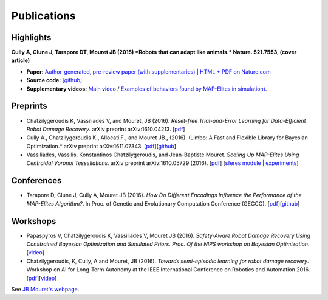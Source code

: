 Publications
============

Highlights
-----------


.. image:: pics/nature_cover_small.png
   :width: 200 px
   :alt: Nature's cover
   :align: right

**Cully A, Clune J, Tarapore DT, Mouret JB (2015) *Robots that can adapt like animals.* Nature. 521.7553, (cover article)**

- **Paper:** `Author-generated, pre-review paper (with supplementaries) <http://www.isir.upmc.fr/files/2015ACLI3468.pdf>`_ | `HTML + PDF on Nature.com <http://www.nature.com/nature/journal/v521/n7553/full/nature14422.html>`_
- **Source code:** `[github] <https://github.com/resibots/cully_2015_nature>`_
- **Supplementary videos:** `Main video <https://www.youtube.com/watch?v=T-c17RKh3uE>`_ / `Examples of behaviors found by MAP-Elites in simulation) <https://www.youtube.com/watch?v=IHQgnpSphEI>`_.

Preprints
---------
- Chatzilygeroudis K, Vassiliades V, and Mouret, JB (2016). *Reset-free Trial-and-Error Learning for Data-Efficient Robot Damage Recovery.* arXiv preprint arXiv:1610.04213. [`pdf <https://arxiv.org/pdf/1610.04213v1>`_]
- Cully A., Chatzilygeroudis K., Allocati F., and Mouret JB., (2016). (Limbo: A Fast and Flexible Library for Bayesian Optimization.* arXiv preprint arXiv:1611.07343. [`pdf <https://arxiv.org/pdf/1611.07343v1>`_][`github <http://www.github.com/limbo>`_]
- Vassiliades, Vassilis, Konstantinos Chatzilygeroudis, and Jean-Baptiste Mouret. *Scaling Up MAP-Elites Using Centroidal Voronoi Tessellations.* arXiv preprint arXiv:1610.05729 (2016). [`pdf <https://arxiv.org/pdf/1610.05729.pdf>`_] [`sferes module <https://github.com/sferes2/cvt_map_elites>`_ | `experiments <https://github.com/resibots/vassiliades_2016_cvt_map_elites>`_]


Conferences
-------------
- Tarapore D, Clune J, Cully A, Mouret JB (2016). *How Do Different Encodings Influence the Performance of the MAP-Elites Algorithm?*. In Proc. of Genetic and Evolutionary Computation Conference (GECCO). [`pdf <https://hal.inria.fr/hal-01302658/document>`_][`github <https://github.com/resibots/tarapore_2016_gecco>`_]

Workshops
---------
- Papaspyros V, Chatzilygeroudis K, Vassiliades V, Mouret JB (2016). *Safety-Aware Robot Damage Recovery Using Constrained Bayesian Optimization and Simulated Priors. Proc. Of the NIPS workshop on Bayesian Optimization*. [`video <https://www.youtube.com/watch?v=8esrj-7WhsQ&list=PLc7kzd2NKtSdd4CjMjOJH1rmmVyf0EmBW&index=5>`_]

- Chatzilygeroudis, K, Cully, A and Mouret, JB (2016). *Towards semi-episodic learning for robot damage recovery*. Workshop on AI for Long-Term Autonomy at the IEEE International Conference on Robotics and Automation 2016. [`pdf <https://arxiv.org/pdf/1610.01407v1>`_][`video <https://www.youtube.com/watch?v=Gpf5h07pJFA&list=PLc7kzd2NKtSdd4CjMjOJH1rmmVyf0EmBW&index=4>`_]


See `JB Mouret's webpage <http://members.loria.fr/JBMouret/publications.html>`_.
